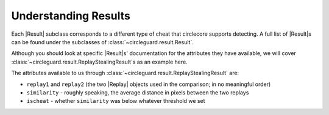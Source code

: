 Understanding Results
=====================
Each |Result| subclass corresponds to a different type of cheat that
circlecore supports detecting. A full list of |Result|\s can be found under
the subclasses of :class:`~circleguard.result.Result`.

Although you should look at specific |Result|\s' documentation for the
attributes they have available, we will cover
:class:`~circleguard.result.ReplayStealingResult`\s as an example here.

The attributes available to us through
:class:`~circleguard.result.ReplayStealingResult` are:

* ``replay1`` and ``replay2`` (the two |Replay| objects used in the comparison;
  in no meaningful order)
* ``similarity`` - roughly speaking, the average distance in pixels between the
  two replays
* ``ischeat`` - whether ``similarity`` was below whatever threshold we set
